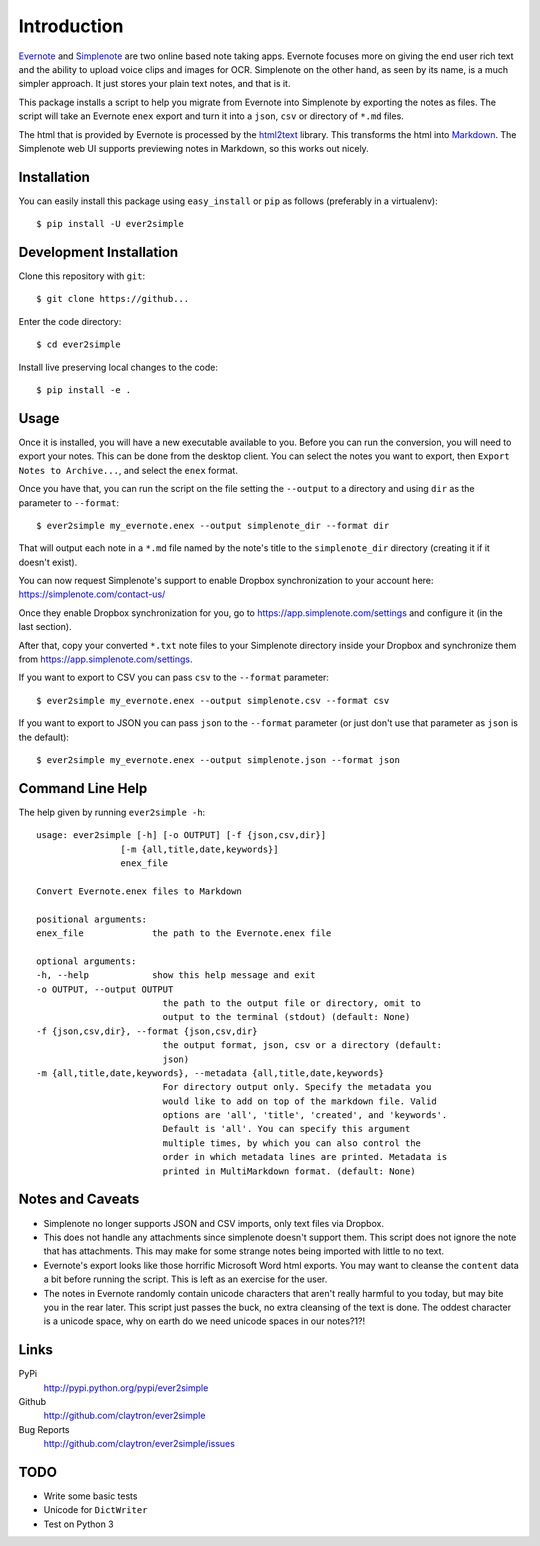 Introduction
============

Evernote_ and Simplenote_ are two online based note taking apps. Evernote
focuses more on giving the end user rich text and the ability to upload
voice clips and images for OCR. Simplenote on the other hand, as seen by
its name, is a much simpler approach. It just stores your plain text
notes, and that is it.

This package installs a script to help you migrate from Evernote into
Simplenote by exporting the notes as files. The script
will take an Evernote ``enex`` export and turn it into a ``json``, ``csv`` or
directory of ``*.md`` files.

The html that is provided by Evernote is processed by the html2text_
library. This transforms the html into Markdown_. The Simplenote web UI
supports previewing notes in Markdown, so this works out nicely.

.. _Evernote: http://www.evernote.com
.. _Simplenote: http://simplenoteapp.com
.. _html2text: http://pypi.python.org/pypi/html2text/
.. _Markdown: http://daringfireball.net/projects/markdown/

Installation
------------

You can easily install this package using ``easy_install`` or ``pip`` as
follows (preferably in a virtualenv)::

    $ pip install -U ever2simple

Development Installation
------------------------

Clone this repository with ``git``::

    $ git clone https://github...

Enter the code directory::

    $ cd ever2simple

Install live preserving local changes to the code::

    $ pip install -e .

Usage
-----

Once it is installed, you will have a new executable available to you.
Before you can run the conversion, you will need to export your notes.
This can be done from the desktop client. You can select the notes you
want to export, then ``Export Notes to Archive...``, and select the
``enex`` format.

Once you have that, you can run the script on the file setting the ``--output``
to a directory and using ``dir`` as the parameter to ``--format``::

    $ ever2simple my_evernote.enex --output simplenote_dir --format dir

That will output each note in a ``*.md`` file named by the note's title to the
``simplenote_dir`` directory (creating it if it doesn't exist).

You can now request Simplenote's support to enable Dropbox synchronization
to your account here: https://simplenote.com/contact-us/

Once they enable Dropbox synchronization for you, go to
https://app.simplenote.com/settings and configure it (in the last section).

After that, copy your converted ``*.txt`` note files to your Simplenote
directory inside your Dropbox and synchronize them from
https://app.simplenote.com/settings.


If you want to export to CSV you can pass ``csv`` to the ``--format``
parameter::

    $ ever2simple my_evernote.enex --output simplenote.csv --format csv

If you want to export to JSON you can pass ``json`` to the ``--format``
parameter (or just don't use that parameter as ``json`` is the default)::

    $ ever2simple my_evernote.enex --output simplenote.json --format json

Command Line Help
-----------------

The help given by running ``ever2simple -h``::

    usage: ever2simple [-h] [-o OUTPUT] [-f {json,csv,dir}]
                    [-m {all,title,date,keywords}]
                    enex_file

    Convert Evernote.enex files to Markdown

    positional arguments:
    enex_file             the path to the Evernote.enex file

    optional arguments:
    -h, --help            show this help message and exit
    -o OUTPUT, --output OUTPUT
                            the path to the output file or directory, omit to
                            output to the terminal (stdout) (default: None)
    -f {json,csv,dir}, --format {json,csv,dir}
                            the output format, json, csv or a directory (default:
                            json)
    -m {all,title,date,keywords}, --metadata {all,title,date,keywords}
                            For directory output only. Specify the metadata you
                            would like to add on top of the markdown file. Valid
                            options are 'all', 'title', 'created', and 'keywords'.
                            Default is 'all'. You can specify this argument
                            multiple times, by which you can also control the
                            order in which metadata lines are printed. Metadata is
                            printed in MultiMarkdown format. (default: None)
        

Notes and Caveats
-----------------

- Simplenote no longer supports JSON and CSV imports, only text files via
  Dropbox.

- This does not handle any attachments since simplenote doesn't support
  them. This script does not ignore the note that has attachments. This
  may make for some strange notes being imported with little to no text.

- Evernote's export looks like those horrific Microsoft Word html
  exports. You may want to cleanse the ``content`` data a bit before
  running the script. This is left as an exercise for the user.

- The notes in Evernote randomly contain unicode characters that aren't
  really harmful to you today, but may bite you in the rear later. This
  script just passes the buck, no extra cleansing of the text is done.
  The oddest character is a unicode space, why on earth do we need
  unicode spaces in our notes?1?!

Links
-----

PyPi
  http://pypi.python.org/pypi/ever2simple
Github
  http://github.com/claytron/ever2simple
Bug Reports
  http://github.com/claytron/ever2simple/issues

TODO
----

- Write some basic tests
- Unicode for ``DictWriter``
- Test on Python 3
